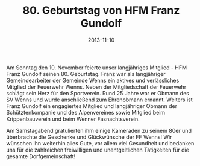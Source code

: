 #+TITLE: 80. Geburtstag von HFM Franz Gundolf
#+DATE: 2013-11-10
#+FACEBOOK_URL: 

Am Sonntag den 10. November feierte unser langjähriges Mitglied - HFM Franz Gundolf seinen 80. Geburtstag. Franz war als langjähriger Gemeindearbeiter der Gemeinde Wenns ein aktives und verlässliches Mitglied der Feuerwehr Wenns. Neben der Mitgliedschaft der Feuerwehr schlägt sein Herz für den Sportverein. Rund 25 Jahre war er Obmann des SV Wenns und wurde anschließend zum Ehrenobmann ernannt. Weiters ist Franz Gundolf ein engagiertes Mitglied und langjähriger Obmann der Schütztenkompanie und des Alpenvereines sowie Mitglied beim Krippenbauverein und beim Wenner Fasnachtsverein.

Am Samstagabend gratulierten ihm einige Kameraden zu seinem 80er und überbrachte die Geschenke und Glückwünsche der FF Wenns! Wir wünschen ihn weiterhin alles Gute, vor allem viel Gesundheit und bedanken uns für die zahlreichen freiwilligen und unentgeltlichen Tätigkeiten für die gesamte Dorfgemeinschaft!
